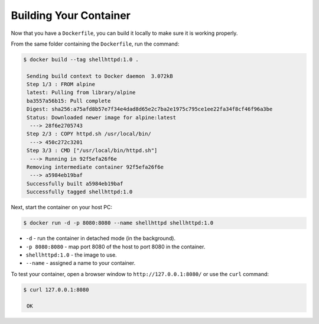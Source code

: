 Building Your Container
^^^^^^^^^^^^^^^^^^^^^^^

Now that you have a ``Dockerfile``, you can build it locally to make sure it is working properly.

From the same folder containing the ``Dockerfile``, run the command:

.. code-block:: console

    $ docker build --tag shellhttpd:1.0 .

     Sending build context to Docker daemon  3.072kB
     Step 1/3 : FROM alpine
     latest: Pulling from library/alpine
     ba3557a56b15: Pull complete 
     Digest: sha256:a75afd8b57e7f34e4dad8d65e2c7ba2e1975c795ce1ee22fa34f8cf46f96a3be
     Status: Downloaded newer image for alpine:latest
      ---> 28f6e2705743
     Step 2/3 : COPY httpd.sh /usr/local/bin/
      ---> 450c272c3201
     Step 3/3 : CMD ["/usr/local/bin/httpd.sh"]
      ---> Running in 92f5efa26f6e
     Removing intermediate container 92f5efa26f6e
      ---> a5984eb19baf
     Successfully built a5984eb19baf
     Successfully tagged shellhttpd:1.0

Next, start the container on your host PC:

.. code-block:: console

    $ docker run -d -p 8080:8080 --name shellhttpd shellhttpd:1.0


- ``-d`` - run the container in detached mode (in the background).
- ``-p 8080:8080`` - map port 8080 of the host to port 8080 in the container.
- ``shellhttpd:1.0`` - the image to use.
- ``--name`` - assigned a name to your container.


To test your container, open a browser window to ``http://127.0.0.1:8080/`` or use the ``curl`` command:

.. code-block:: console

    $ curl 127.0.0.1:8080

     OK
